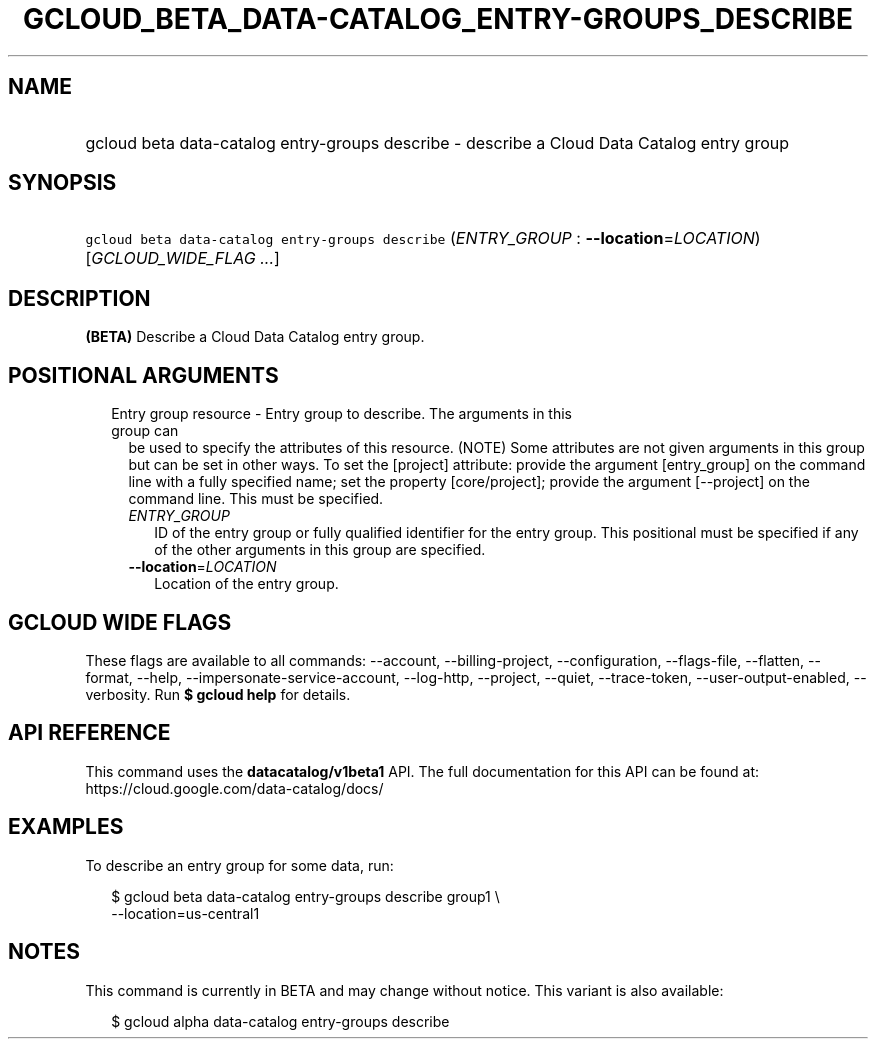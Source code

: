 
.TH "GCLOUD_BETA_DATA\-CATALOG_ENTRY\-GROUPS_DESCRIBE" 1



.SH "NAME"
.HP
gcloud beta data\-catalog entry\-groups describe \- describe a Cloud Data Catalog entry group



.SH "SYNOPSIS"
.HP
\f5gcloud beta data\-catalog entry\-groups describe\fR (\fIENTRY_GROUP\fR\ :\ \fB\-\-location\fR=\fILOCATION\fR) [\fIGCLOUD_WIDE_FLAG\ ...\fR]



.SH "DESCRIPTION"

\fB(BETA)\fR Describe a Cloud Data Catalog entry group.



.SH "POSITIONAL ARGUMENTS"

.RS 2m
.TP 2m

Entry group resource \- Entry group to describe. The arguments in this group can
be used to specify the attributes of this resource. (NOTE) Some attributes are
not given arguments in this group but can be set in other ways. To set the
[project] attribute: provide the argument [entry_group] on the command line with
a fully specified name; set the property [core/project]; provide the argument
[\-\-project] on the command line. This must be specified.

.RS 2m
.TP 2m
\fIENTRY_GROUP\fR
ID of the entry group or fully qualified identifier for the entry group. This
positional must be specified if any of the other arguments in this group are
specified.

.TP 2m
\fB\-\-location\fR=\fILOCATION\fR
Location of the entry group.


.RE
.RE
.sp

.SH "GCLOUD WIDE FLAGS"

These flags are available to all commands: \-\-account, \-\-billing\-project,
\-\-configuration, \-\-flags\-file, \-\-flatten, \-\-format, \-\-help,
\-\-impersonate\-service\-account, \-\-log\-http, \-\-project, \-\-quiet,
\-\-trace\-token, \-\-user\-output\-enabled, \-\-verbosity. Run \fB$ gcloud
help\fR for details.



.SH "API REFERENCE"

This command uses the \fBdatacatalog/v1beta1\fR API. The full documentation for
this API can be found at: https://cloud.google.com/data\-catalog/docs/



.SH "EXAMPLES"

To describe an entry group for some data, run:

.RS 2m
$ gcloud beta data\-catalog entry\-groups describe group1 \e
    \-\-location=us\-central1
.RE



.SH "NOTES"

This command is currently in BETA and may change without notice. This variant is
also available:

.RS 2m
$ gcloud alpha data\-catalog entry\-groups describe
.RE

